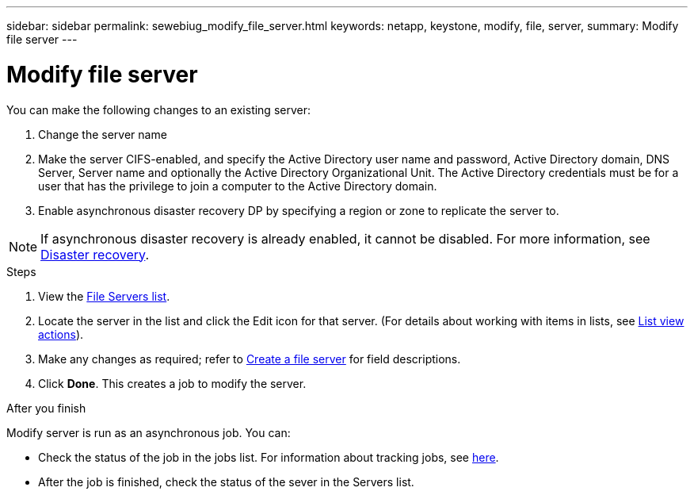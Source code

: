 ---
sidebar: sidebar
permalink: sewebiug_modify_file_server.html
keywords: netapp, keystone, modify, file, server,
summary: Modify file server
---

= Modify file server
:hardbreaks:
:nofooter:
:icons: font
:linkattrs:
:imagesdir: ./media/

[.lead]
You can make the following changes to an existing server:

. Change the server name
. Make the server CIFS-enabled, and specify the Active Directory user name and password, Active Directory domain, DNS Server, Server name and optionally the Active Directory Organizational Unit. The Active Directory credentials must be for a user that has the privilege to join a computer to the Active Directory domain.
. Enable asynchronous disaster recovery DP by specifying a region or zone to replicate the server to.

[NOTE]
If asynchronous disaster recovery is already enabled, it cannot be disabled. For more information, see link:sewebiug_billing_accounts,_subscriptions,_services,_and_performance.html#disaster-recovery[Disaster recovery].

.Steps

. View the link:sewebiug_view_servers.html#view-servers[File Servers list].
. Locate the server in the list and click the Edit icon for that server. (For details about working with items in lists, see link:sewebiug_netapp_service_engine_web_interface_overview.html#list-view[List view actions]).
. Make any changes as required; refer to link:sewebiug_create_a_file_server.html[Create a file server] for field descriptions.
. Click *Done*. This creates a job to modify the server.

.After you finish

Modify server is run as an asynchronous job. You can:

* Check the status of the job in the jobs list. For information about tracking jobs, see link:https://docs.netapp.com/us-en/keystone/sewebiug_netapp_service_engine_web_interface_overview.html#jobs-and-job-status-indicator[here].
* After the job is finished, check the status of the sever in the Servers list.
